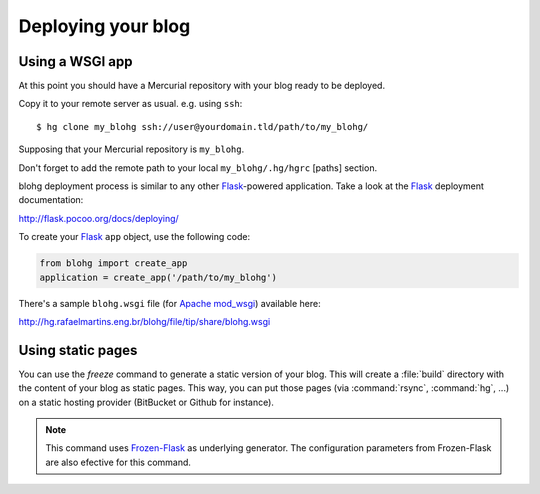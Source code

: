 Deploying your blog
===================

Using a WSGI app
----------------

At this point you should have a Mercurial repository with your blog ready to be
deployed.

Copy it to your remote server as usual. e.g. using ``ssh``::

    $ hg clone my_blohg ssh://user@yourdomain.tld/path/to/my_blohg/

Supposing that your Mercurial repository is ``my_blohg``.

Don't forget to add the remote path to your local ``my_blohg/.hg/hgrc`` [paths]
section.

blohg deployment process is similar to any other Flask_-powered application.
Take a look at the Flask_ deployment documentation:

.. _Flask: http://flask.pocoo.org/

http://flask.pocoo.org/docs/deploying/

To create your Flask_ ``app`` object, use the following code:

.. code-block:: python

   from blohg import create_app
   application = create_app('/path/to/my_blohg')

There's a sample ``blohg.wsgi`` file (for Apache_ mod_wsgi_) available here:

.. _Apache: http://httpd.apache.org/
.. _mod_wsgi: http://www.modwsgi.org/

http://hg.rafaelmartins.eng.br/blohg/file/tip/share/blohg.wsgi

Using static pages
------------------

.. program:: blohg freeze

You can use the `freeze` command to generate a static version of your
blog. This will create a :file:`build` directory with the content of
your blog as static pages. This way, you can put those pages (via
:command:`rsync`, :command:`hg`, ...) on a static hosting provider
(BitBucket or Github for instance).

.. option:: --serve

   This option will serve your generated pages as a local web
   server. This can be used to check that all links works fine, or
   that all content has been generated.

.. option:: --noindex

   This option will generate your post as html files rather than as
   directories containing a :file:`index.html` file.

.. note::

   This command uses `Frozen-Flask`_ as underlying generator. The
   configuration parameters from Frozen-Flask are also efective for
   this command.

.. _`Frozen-Flask`: http://packages.python.org/Frozen-Flask/
